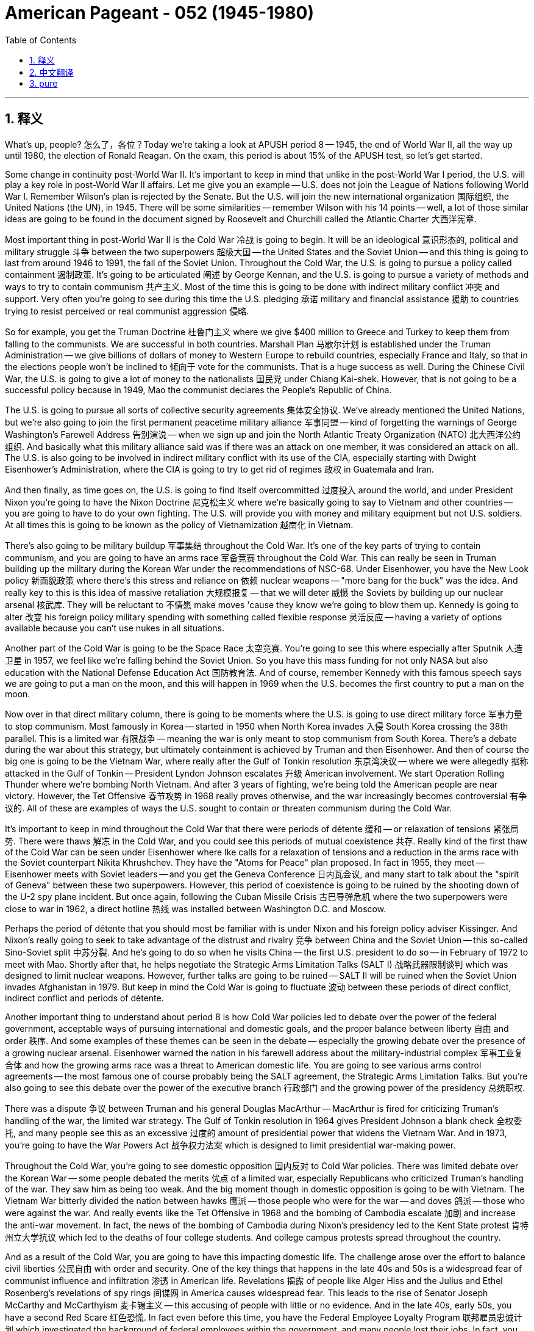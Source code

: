 
= American Pageant - 052 (1945-1980)
:toc: left
:toclevels: 3
:sectnums:
:stylesheet: ../../../myAdocCss.css

'''

== 释义


What's up, people? 怎么了，各位？Today we're taking a look at APUSH period 8 -- 1945, the end of World War II, all the way up until 1980, the election of Ronald Reagan. On the exam, this period is about 15% of the APUSH test, so let's get started.

Some change in continuity post-World War II. It's important to keep in mind that unlike in the post-World War I period, the U.S. will play a key role in post-World War II affairs. Let me give you an example -- U.S. does not join the League of Nations following World War I. Remember Wilson's plan is rejected by the Senate. But the U.S. will join the new international organization 国际组织, the United Nations (the UN), in 1945. There will be some similarities -- remember Wilson with his 14 points -- well, a lot of those similar ideas are going to be found in the document signed by Roosevelt and Churchill called the Atlantic Charter 大西洋宪章.

Most important thing in post-World War II is the Cold War 冷战 is going to begin. It will be an ideological 意识形态的, political and military struggle 斗争 between the two superpowers 超级大国 -- the United States and the Soviet Union -- and this thing is going to last from around 1946 to 1991, the fall of the Soviet Union. Throughout the Cold War, the U.S. is going to pursue a policy called containment 遏制政策. It's going to be articulated 阐述 by George Kennan, and the U.S. is going to pursue a variety of methods and ways to try to contain communism 共产主义. Most of the time this is going to be done with indirect military conflict 冲突 and support. Very often you're going to see during this time the U.S. pledging 承诺 military and financial assistance 援助 to countries trying to resist perceived or real communist aggression 侵略.

So for example, you get the Truman Doctrine 杜鲁门主义 where we give $400 million to Greece and Turkey to keep them from falling to the communists. We are successful in both countries. Marshall Plan 马歇尔计划 is established under the Truman Administration -- we give billions of dollars of money to Western Europe to rebuild countries, especially France and Italy, so that in the elections people won't be inclined to 倾向于 vote for the communists. That is a huge success as well. During the Chinese Civil War, the U.S. is going to give a lot of money to the nationalists 国民党 under Chiang Kai-shek. However, that is not going to be a successful policy because in 1949, Mao the communist declares the People's Republic of China.

The U.S. is going to pursue all sorts of collective security agreements 集体安全协议. We've already mentioned the United Nations, but we're also going to join the first permanent peacetime military alliance 军事同盟 -- kind of forgetting the warnings of George Washington's Farewell Address 告别演说 -- when we sign up and join the North Atlantic Treaty Organization (NATO) 北大西洋公约组织. And basically what this military alliance said was if there was an attack on one member, it was considered an attack on all. The U.S. is also going to be involved in indirect military conflict with its use of the CIA, especially starting with Dwight Eisenhower's Administration, where the CIA is going to try to get rid of regimes 政权 in Guatemala and Iran.

And then finally, as time goes on, the U.S. is going to find itself overcommitted 过度投入 around the world, and under President Nixon you're going to have the Nixon Doctrine 尼克松主义 where we're basically going to say to Vietnam and other countries -- you are going to have to do your own fighting. The U.S. will provide you with money and military equipment but not U.S. soldiers. At all times this is going to be known as the policy of Vietnamization 越南化 in Vietnam.

There's also going to be military buildup 军事集结 throughout the Cold War. It's one of the key parts of trying to contain communism, and you are going to have an arms race 军备竞赛 throughout the Cold War. This can really be seen in Truman building up the military during the Korean War under the recommendations of NSC-68. Under Eisenhower, you have the New Look policy 新面貌政策 where there's this stress and reliance on 依赖 nuclear weapons -- "more bang for the buck" was the idea. And really key to this is this idea of massive retaliation 大规模报复 -- that we will deter 威慑 the Soviets by building up our nuclear arsenal 核武库. They will be reluctant to 不情愿 make moves 'cause they know we're going to blow them up. Kennedy is going to alter 改变 his foreign policy military spending with something called flexible response 灵活反应 -- having a variety of options available because you can't use nukes in all situations.

Another part of the Cold War is going to be the Space Race 太空竞赛. You're going to see this where especially after Sputnik 人造卫星 in 1957, we feel like we're falling behind the Soviet Union. So you have this mass funding for not only NASA but also education with the National Defense Education Act 国防教育法. And of course, remember Kennedy with this famous speech says we are going to put a man on the moon, and this will happen in 1969 when the U.S. becomes the first country to put a man on the moon.

Now over in that direct military column, there is going to be moments where the U.S. is going to use direct military force 军事力量 to stop communism. Most famously in Korea -- started in 1950 when North Korea invades 入侵 South Korea crossing the 38th parallel. This is a limited war 有限战争 -- meaning the war is only meant to stop communism from South Korea. There's a debate during the war about this strategy, but ultimately containment is achieved by Truman and then Eisenhower. And then of course the big one is going to be the Vietnam War, where really after the Gulf of Tonkin resolution 东京湾决议 -- where we were allegedly 据称 attacked in the Gulf of Tonkin -- President Lyndon Johnson escalates 升级 American involvement. We start Operation Rolling Thunder where we're bombing North Vietnam. And after 3 years of fighting, we're being told the American people are near victory. However, the Tet Offensive 春节攻势 in 1968 really proves otherwise, and the war increasingly becomes controversial 有争议的. All of these are examples of ways the U.S. sought to contain or threaten communism during the Cold War.

It's important to keep in mind throughout the Cold War that there were periods of détente 缓和 -- or relaxation of tensions 紧张局势. There were thaws 解冻 in the Cold War, and you could see this periods of mutual coexistence 共存. Really kind of the first thaw of the Cold War can be seen under Eisenhower where Ike calls for a relaxation of tensions and a reduction in the arms race with the Soviet counterpart Nikita Khrushchev. They have the "Atoms for Peace" plan proposed. In fact in 1955, they meet -- Eisenhower meets with Soviet leaders -- and you get the Geneva Conference 日内瓦会议, and many start to talk about the "spirit of Geneva" between these two superpowers. However, this period of coexistence is going to be ruined by the shooting down of the U-2 spy plane incident. But once again, following the Cuban Missile Crisis 古巴导弹危机 where the two superpowers were close to war in 1962, a direct hotline 热线 was installed between Washington D.C. and Moscow.

Perhaps the period of détente that you should most be familiar with is under Nixon and his foreign policy adviser Kissinger. And Nixon's really going to seek to take advantage of the distrust and rivalry 竞争 between China and the Soviet Union -- this so-called Sino-Soviet split 中苏分裂. And he's going to do so when he visits China -- the first U.S. president to do so -- in February of 1972 to meet with Mao. Shortly after that, he helps negotiate the Strategic Arms Limitation Talks (SALT I) 战略武器限制谈判 which was designed to limit nuclear weapons. However, further talks are going to be ruined -- SALT II will be ruined when the Soviet Union invades Afghanistan in 1979. But keep in mind the Cold War is going to fluctuate 波动 between these periods of direct conflict, indirect conflict and periods of détente.

Another important thing to understand about period 8 is how Cold War policies led to debate over the power of the federal government, acceptable ways of pursuing international and domestic goals, and the proper balance between liberty 自由 and order 秩序. And some examples of these themes can be seen in the debate -- especially the growing debate over the presence of a growing nuclear arsenal. Eisenhower warned the nation in his farewell address about the military-industrial complex 军事工业复合体 and how the growing arms race was a threat to American domestic life. You are going to see various arms control agreements -- the most famous one of course probably being the SALT agreement, the Strategic Arms Limitation Talks. But you're also going to see this debate over the power of the executive branch 行政部门 and the growing power of the presidency 总统职权.

There was a dispute 争议 between Truman and his general Douglas MacArthur -- MacArthur is fired for criticizing Truman's handling of the war, the limited war strategy. The Gulf of Tonkin resolution in 1964 gives President Johnson a blank check 全权委托, and many people see this as an excessive 过度的 amount of presidential power that widens the Vietnam War. And in 1973, you're going to have the War Powers Act 战争权力法案 which is designed to limit presidential war-making power.

Throughout the Cold War, you're going to see domestic opposition 国内反对 to Cold War policies. There was limited debate over the Korean War -- some people debated the merits 优点 of a limited war, especially Republicans who criticized Truman's handling of the war. They saw him as being too weak. And the big moment though in domestic opposition is going to be with Vietnam. The Vietnam War bitterly divided the nation between hawks 鹰派 -- those people who were for the war -- and doves 鸽派 -- those who were against the war. And really events like the Tet Offensive in 1968 and the bombing of Cambodia escalate 加剧 and increase the anti-war movement. In fact, the news of the bombing of Cambodia during Nixon's presidency led to the Kent State protest 肯特州立大学抗议 which led to the deaths of four college students. And college campus protests spread throughout the country.

And as a result of the Cold War, you are going to have this impacting domestic life. The challenge arose over the effort to balance civil liberties 公民自由 with order and security. One of the key things that happens in the late 40s and 50s is a widespread fear of communist influence and infiltration 渗透 in American life. Revelations 揭露 of people like Alger Hiss and the Julius and Ethel Rosenberg's revelations of spy rings 间谍网 in America causes widespread fear. This leads to the rise of Senator Joseph McCarthy and McCarthyism 麦卡锡主义 -- this accusing of people with little or no evidence. And in the late 40s, early 50s, you have a second Red Scare 红色恐慌. In fact even before this time, you have the Federal Employee Loyalty Program 联邦雇员忠诚计划 which investigated the background of federal employees within the government, and many people lost their jobs. In fact, you have the House Un-American Activities Committee (HUAC) 众议院非美活动调查委员会 which is restarted after World War II, and it is designed to root out 根除 and search for communist influence in American life. Very often people were brought before the committee and forced to name names -- for example, you have the Hollywood Ten brought before the committee.

In spite of this, criticisms over these policies, it's important to note both Republicans and Democrats supported the policy of containing communism. However, there were disputes at the methods and ways to do this.

A really important idea to keep in mind is post-World War II decolonization 非殖民化, and you have the collapse of colonial empires 殖民帝国 leading both the U.S. and the Soviet Union competing for influence in Asia, Latin America, Africa and the Middle East. You're going to see this in Vietnam as Ho Chi Minh is trying to get rid of the French following World War II. And you're going to see that these areas of the world that were former colonies are going to be the target of both U.S. and Soviet foreign policy.

Some examples of this you can be seen in the Middle East. The U.S. had a variety of interests -- ideologically we had support for Israel immediately following World War II, but also any regime that was non-communist. Economic concerns -- access to oil -- as well as military strategic concerns. Some examples of U.S. policy and how it was impacted by the Cold War could be seen in Operation Ajax -- President Eisenhower in 1953 used the CIA to help overthrow 推翻 the democratically elected Iranian government. This causes all sorts of problems. And in the Suez Crisis 苏伊士运河危机 -- President Nasser of Egypt, he is a nationalist 民族主义者, he nationalizes 国有化 the Suez Canal, and as a result England, France and Israel -- without consulting the United States -- attacks Egypt. This causes a huge crisis and eventually Eisenhower has to intervene 干预 to end the war, and prompts Eisenhower to issue the Eisenhower Doctrine 艾森豪威尔主义 which basically stated the U.S. promised economic military aid to any Middle Eastern country threatened by communist aggression.

In 1960, you get the Organization of Petroleum Exporting Countries (OPEC) 石油输出国组织 formed which is designed to control the oil supply and trade. This is going to have a huge impact on U.S. energy policy. And during the Yom Kippur War 赎罪日战争 during Nixon's Administration, Egypt and Syria suddenly attacked Israel, and the U.S. provides aid to Israel in the form of economic and military support. This contributes to an oil embargo 石油禁运 it's imposed on the United States by the oil-rich nations in OPEC. And finally another thing to keep in mind with regard to the Middle East -- the Camp David Accords 戴维营协议 in 1978. President Jimmy Carter helps negotiate a deal in which Israel and Egypt sign a peace agreement.

The U.S. is also heavily going to be involved in Latin America. And in Latin America, the U.S. supported non-communist regimes with varying levels of democracy. In fact in 1954, the CIA under President Eisenhower is going to overthrow the democratically elected Árbenz government. They will do so because the government is going to nationalize land held by the United Fruit Company, and the CIA is going to help bring into power a very undemocratic government but pro-U.S. government in Guatemala.

There's going to be a crisis in 1959 when in Cuba, Fidel Castro led a revolution 革命 that removed the Cuban dictator Batista from power, and he begins nationalizing land in Cuba. This leads Eisenhower to issue an embargo 禁运 against Cuba, turning Cuba closer and closer to the Soviet Union. There you can see Castro and Khrushchev having a cuddle session. And eventually when JFK takes office, he tries the Bay of Pigs plan 猪湾计划 -- Cuban exiles 流亡者 are going to go to Cuba try to overthrow Castro, and it is going to fail. Not too long after that in 1962, the U.S. discovers the presence of Soviet missiles -- nuclear missiles -- in Cuba. This leads to the Cuban Missile Crisis, and the U.S. and the Soviet Union are extremely close to war. Luckily they negotiate an end to this crisis.

If you want to get more information about any of this material, make sure you check out the other videos in the description. And don't forget about part two of the period 8 review series where we break down the domestic stuff for you. If the video helped you at all, click like on the video, and if you haven't already done so, subscribe. Tell all your friends to do the same. And remember when you go to take that APUSH exam in May that you ride in there like a boss -- like John Brown in that photo -- and you knock it out and you get a five. Thank you for watching. Have a beautiful day. Peace!

'''


== 中文翻译

好的，各位！今天我们来看一下APUSH第八时期——从1945年二战结束，一直到1980年罗纳德·里根当选总统。在考试中，这个时期约占APUSH考试的15%，所以让我们开始吧。

二战后出现了一些变化和延续性。重要的是要记住，与一战后不同，美国将在二战后的事务中发挥关键作用。我给你们举个例子——美国在一战后没有加入国际联盟。记住，威尔逊的计划被参议院否决了。但美国将在1945年加入新的国际组织——联合国（UN）。也会有一些相似之处——记住威尔逊的十四点原则——嗯，许多类似的想法都将出现在罗斯福和丘吉尔签署的《大西洋宪章》中。

二战后最重要的是冷战即将开始。这将是两个超级大国——美国和苏联——之间意识形态、政治和军事的斗争，这场斗争将持续大约从1946年到1991年苏联解体。在整个冷战期间，美国将奉行一项称为“遏制”的政策。这将由乔治·凯南阐述，美国将采取各种方法和途径来遏制共产主义。大部分时间这将通过间接的军事冲突和支持来完成。你们经常会看到，在此期间，美国向试图抵抗被认为或实际存在的共产主义侵略的国家承诺提供军事和财政援助。

例如，你们看到了杜鲁门主义，我们向希腊和土耳其提供了4亿美元，以防止它们落入共产主义之手。我们在两国都取得了成功。杜鲁门政府设立了马歇尔计划——我们向西欧提供了数十亿美元的资金来重建这些国家，特别是法国和意大利，以便在选举中人们不会倾向于投票给共产党人。这也是一个巨大的成功。在中国内战期间，美国将向蒋介石领导的国民党提供大量资金。然而，这并不是一项成功的政策，因为在1949年，共产党人毛泽东宣布成立中华人民共和国。

美国将奉行各种集体安全协议。我们已经提到了联合国，但我们还将加入第一个永久和平时期的军事联盟——有点忘记了乔治·华盛顿告别演说的警告——当我们签署并加入北大西洋公约组织（NATO）时。基本上，这个军事联盟的意思是，如果一个成员国受到攻击，将被视为对所有成员国的攻击。美国还将通过中央情报局（CIA）参与间接的军事冲突，尤其是在德怀特·艾森豪威尔政府时期开始，中央情报局将试图推翻危地马拉和伊朗的政权。

最后，随着时间的推移，美国将发现自己在全球范围内过度承诺，在尼克松总统领导下，你们将看到尼克松主义，我们基本上会对越南和其他国家说——你们必须自己战斗。美国将向你们提供资金和军事装备，但不会派遣美国士兵。在越南，这始终被称为越南战争中的“越南化政策”。

整个冷战期间还将出现军事力量的扩张。这是遏制共产主义的关键手段之一，你们将在整个冷战期间看到一场军备竞赛。这在杜鲁门总统根据国家安全委员会第68号文件（NSC-68）的建议在朝鲜战争期间扩充军备中可见一斑。在艾森豪威尔总统领导下，你们看到了“新面貌”政策，该政策强调和依赖核武器——“花更少的钱，办更多的事”是其理念。而其真正关键在于“大规模报复”的思想——我们将通过建立我们的核武库来威慑苏联。他们将不愿采取行动，因为他们知道我们会摧毁他们。肯尼迪总统将通过一种称为“灵活反应”的政策来改变其外交政策的军事开支——拥有多种选择，因为你们不能在所有情况下都使用核武器。

冷战的另一个组成部分将是太空竞赛。你们将看到，尤其是在1957年苏联发射人造卫星后，我们感觉自己落后于苏联。因此，不仅对美国国家航空航天局（NASA）进行了大规模的资金投入，而且通过《国防教育法》也对教育进行了大量投资。当然，记住肯尼迪总统著名的演讲，他说我们将把一个人送上月球，这将在1969年实现，当时美国成为第一个将人类送上月球的国家。

现在，在直接军事行动方面，美国将有几次直接使用军事力量来阻止共产主义的时刻。最著名的是在朝鲜——始于1950年朝鲜入侵韩国，跨越了三八线。这是一场有限战争——意味着战争的目的仅仅是阻止共产主义在韩国蔓延。战争期间，关于这一战略存在争议，但最终遏制政策由杜鲁门总统和后来的艾森豪威尔总统实现。当然，最重要的是越南战争，在所谓的“东京湾事件”——我们据称在东京湾遭到袭击——之后，林登·约翰逊总统加剧了美国的介入。我们开始了“滚雷行动”，轰炸北越。经过三年的战斗，我们被告知美国人民即将取得胜利。然而，1968年的春节攻势却证明了事实并非如此，战争变得越来越有争议。所有这些都是美国在冷战期间试图遏制或威胁共产主义的方式的例子。

重要的是要记住，在整个冷战期间，存在着“缓和”时期——紧张局势的缓和。冷战出现了“解冻”，你们可以看到这些相互共存的时期。冷战的第一次真正“解冻”可以追溯到艾森豪威尔总统时期，艾克呼吁缓和与苏联领导人尼基塔·赫鲁晓夫的紧张关系并减少军备竞赛。他们提出了“原子能为和平服务”计划。事实上，在1955年，他们会面了——艾森豪威尔总统与苏联领导人会面——你们看到了日内瓦会议，许多人开始谈论这两个超级大国之间的“日内瓦精神”。然而，这种共存时期被U-2侦察机被击落事件所破坏。但再一次，在1962年古巴导弹危机之后，当时两个超级大国几乎处于战争边缘，华盛顿特区和莫斯科之间安装了一条直接热线。

你们最应该熟悉的缓和时期也许是在尼克松总统及其外交政策顾问基辛格领导下。尼克松真正试图利用中国和苏联之间的不信任和敌对关系——所谓的“中苏分裂”。他将在1972年2月访问中国时这样做——他是第一位访问中国的美国总统——与毛泽东会面。此后不久，他帮助谈判达成了《第一阶段限制战略武器会谈》（SALT I），该会谈旨在限制核武器。然而，进一步的会谈将被破坏——当苏联于1979年入侵阿富汗时，《第二阶段限制战略武器会谈》（SALT II）将被破坏。但记住，冷战将在直接冲突、间接冲突和缓和时期之间波动。

关于第八时期，另一个需要理解的重要问题是，冷战政策如何导致了关于联邦政府权力、追求国际和国内目标的合理方式以及自由与秩序之间适当平衡的辩论。这些主题的一些例子可以在辩论中看到——尤其是在关于日益增长的核武库存在的日益激烈的辩论中。艾森豪威尔总统在他的告别演说中警告国家关于军事工业复合体以及日益增长的军备竞赛如何威胁美国国内生活。你们将看到各种军备控制协议——最著名的当然可能是《限制战略武器会谈》（SALT）协议。但你们也将看到关于行政部门权力以及总统权力日益增长的辩论。

杜鲁门总统和他的将军道格拉斯·麦克阿瑟之间存在争议——麦克阿瑟因批评杜鲁门对战争的处理方式，即有限战争战略而被解雇。1964年的《东京湾决议》给了约翰逊总统一张空白支票，许多人认为这是总统权力过度的表现，扩大了越南战争。而在1973年，你们将看到旨在限制总统发动战争权力的《战争权力法案》。

在整个冷战期间，你们将看到国内对冷战政策的反对。关于朝鲜战争的辩论有限——一些人辩论有限战争的优点，特别是批评杜鲁门处理战争方式的共和党人。他们认为他过于软弱。然而，国内反对的主要时刻将是越南战争。越南战争使国家严重分裂为“鹰派”（那些支持战争的人）和“鸽派”（那些反对战争的人）。而像1968年的春节攻势和轰炸柬埔寨这样的事件真正加剧并增加了反战运动。事实上，在尼克松总统任期内轰炸柬埔寨的消息导致了肯特州立大学的抗议活动，导致四名大学生死亡。大学校园的抗议活动蔓延到全国。

由于冷战，你们将看到这对国内生活产生了影响。在努力平衡公民自由与秩序和安全之间出现了挑战。40年代末和50年代发生的一个关键事件是对共产主义影响和渗透美国生活的广泛恐惧。像阿尔杰·希斯以及朱利叶斯和埃塞尔·罗森堡夫妇间谍案的揭露在美国引起了广泛的恐惧。这导致了参议员约瑟夫·麦卡锡和麦卡锡主义的兴起——在几乎没有或根本没有证据的情况下指控他人。在40年代末和50年代初，你们看到了第二次红色恐慌。事实上，甚至在此之前，你们就看到了联邦雇员忠诚计划，该计划调查了政府内部联邦雇员的背景，许多人失去了工作。事实上，你们看到了在二战后重新启动的众议院非美活动调查委员会（HUAC），其目的是清除和搜寻美国生活中的共产主义影响。人们经常被带到委员会面前，并被迫指认他人——例如，好莱坞十人就被带到了委员会面前。

尽管如此，对于这些政策的批评，重要的是要注意，共和党和民主党都支持遏制共产主义的政策。然而，在采取的方法和途径上存在争议。

一个非常重要的需要记住的思想是二战后的非殖民化，殖民帝国的崩溃导致美国和苏联都在亚洲、拉丁美洲、非洲和中东争夺影响力。你们将在越南看到这一点，胡志明在二战后试图摆脱法国的统治。你们将看到，这些曾经是殖民地的地区将成为美国和苏联外交政策的目标。

你们可以在中东看到一些这样的例子。美国有各种各样的利益——意识形态上，我们在二战后立即支持以色列，但也支持任何非共产主义政权。经济上的考虑——获得石油——以及军事战略上的考虑。美国政策及其如何受到冷战影响的一些例子可以在“阿贾克斯行动”中看到——1953年艾森豪威尔总统利用中央情报局帮助推翻了民选的伊朗政府。这导致了各种各样的问题。在苏伊士运河危机中——埃及总统纳赛尔是一位民族主义者，他将苏伊士运河国有化，结果英国、法国和以色列——在没有与美国协商的情况下——袭击了埃及。这引发了一场巨大的危机，最终艾森豪威尔总统不得不进行干预以结束战争，并促使艾森豪威尔发布了艾森豪威尔主义，该主义基本上声明美国承诺向任何受到共产主义侵略威胁的中东国家提供经济和军事援助。

1960年，石油输出国组织（OPEC）成立，旨在控制石油供应和贸易。这将对美国的能源政策产生巨大影响。在尼克松政府时期的赎罪日战争期间，埃及和叙利亚突然袭击以色列，美国以经济和军事支持的形式向以色列提供援助。这导致石油输出国组织中的石油富国对美国实施石油禁运。最后，关于中东需要记住的另一点是1978年的戴维营协议。吉米·卡特总统帮助促成了一项协议，以色列和埃及签署了和平协议。

美国也将大量参与拉丁美洲事务。在拉丁美洲，美国支持那些民主程度不一的非共产主义政权。事实上，在1954年，艾森豪威尔总统领导下的中央情报局将推翻民选的阿本斯政府。他们这样做是因为该政府将由联合果品公司拥有的土地国有化，中央情报局将帮助在危地马拉建立一个非常不民主但亲美的政府。

1959年将爆发一场危机，当时在古巴，菲德尔·卡斯特罗领导了一场推翻古巴独裁者巴蒂斯塔的革命，他开始将古巴的土地国有化。这导致艾森豪威尔总统对古巴实施禁运，使古巴越来越靠近苏联。你们可以看到卡斯特罗和赫鲁晓夫亲密地在一起。最终，当肯尼迪总统上任后，他尝试了猪湾入侵计划——古巴流亡者将前往古巴试图推翻卡斯特罗，但它将失败。不久之后，在1962年，美国发现了苏联在古巴部署导弹——核导弹。这导致了古巴导弹危机，美国和苏联非常接近战争。幸运的是，他们通过谈判结束了这场危机。

如果你们想了解更多关于这些材料的信息，请务必查看描述中的其他视频。别忘了第八时期回顾系列的第二部分，我们在其中为你们分析了国内事务。如果这个视频对你们有任何帮助，请点赞，如果还没有订阅，请订阅。告诉你们所有的朋友也这样做。记住，当你们在五月份参加APUSH考试时，要像照片中的约翰·布朗那样自信地进入考场，然后一举拿下五分。感谢你们的观看。祝你们度过美好的一天。再见！

'''


== pure




What's up, people? Today we're taking a look at APUSH period 8 -- 1945, the end of World War II, all the way up until 1980, the election of Ronald Reagan. On the exam, this period is about 15% of the APUSH test, so let's get started.

Some change in continuity post-World War II. It's important to keep in mind that unlike in the post-World War I period, the U.S. will play a key role in post-World War II affairs. Let me give you an example -- U.S. does not join the League of Nations following World War I. Remember Wilson's plan is rejected by the Senate. But the U.S. will join the new international organization, the United Nations (the UN), in 1945. There will be some similarities -- remember Wilson with his 14 points -- well, a lot of those similar ideas are going to be found in the document signed by Roosevelt and Churchill called the Atlantic Charter.

Most important thing in post-World War II is the Cold War is going to begin. It will be an ideological, political and military struggle between the two superpowers -- the United States and the Soviet Union -- and this thing is going to last from around 1946 to 1991, the fall of the Soviet Union. Throughout the Cold War, the U.S. is going to pursue a policy called containment. It's going to be articulated by George Kennan, and the U.S. is going to pursue a variety of methods and ways to try to contain communism. Most of the time this is going to be done with indirect military conflict and support. Very often you're going to see during this time the U.S. pledging military and financial assistance to countries trying to resist perceived or real communist aggression.

So for example, you get the Truman Doctrine where we give $400 million to Greece and Turkey to keep them from falling to the communists. We are successful in both countries. Marshall Plan is established under the Truman Administration -- we give billions of dollars of money to Western Europe to rebuild countries, especially France and Italy, so that in the elections people won't be inclined to vote for the communists. That is a huge success as well. During the Chinese Civil War, the U.S. is going to give a lot of money to the nationalists under Chiang Kai-shek. However, that is not going to be a successful policy because in 1949, Mao the communist declares the People's Republic of China.

The U.S. is going to pursue all sorts of collective security agreements. We've already mentioned the United Nations, but we're also going to join the first permanent peacetime military alliance -- kind of forgetting the warnings of George Washington's Farewell Address -- when we sign up and join the North Atlantic Treaty Organization (NATO). And basically what this military alliance said was if there was an attack on one member, it was considered an attack on all. The U.S. is also going to be involved in indirect military conflict with its use of the CIA, especially starting with Dwight Eisenhower's Administration, where the CIA is going to try to get rid of regimes in Guatemala and Iran.

And then finally, as time goes on, the U.S. is going to find itself overcommitted around the world, and under President Nixon you're going to have the Nixon Doctrine where we're basically going to say to Vietnam and other countries -- you are going to have to do your own fighting. The U.S. will provide you with money and military equipment but not U.S. soldiers. At all times this is going to be known as the policy of Vietnamization in Vietnam.

There's also going to be military buildup throughout the Cold War. It's one of the key parts of trying to contain communism, and you are going to have an arms race throughout the Cold War. This can really be seen in Truman building up the military during the Korean War under the recommendations of NSC-68. Under Eisenhower, you have the New Look policy where there's this stress and reliance on nuclear weapons -- "more bang for the buck" was the idea. And really key to this is this idea of massive retaliation -- that we will deter the Soviets by building up our nuclear arsenal. They will be reluctant to make moves 'cause they know we're going to blow them up. Kennedy is going to alter his foreign policy military spending with something called flexible response -- having a variety of options available because you can't use nukes in all situations.

Another part of the Cold War is going to be the Space Race. You're going to see this where especially after Sputnik in 1957, we feel like we're falling behind the Soviet Union. So you have this mass funding for not only NASA but also education with the National Defense Education Act. And of course, remember Kennedy with this famous speech says we are going to put a man on the moon, and this will happen in 1969 when the U.S. becomes the first country to put a man on the moon.

Now over in that direct military column, there is going to be moments where the U.S. is going to use direct military force to stop communism. Most famously in Korea -- started in 1950 when North Korea invades South Korea crossing the 38th parallel. This is a limited war -- meaning the war is only meant to stop communism from South Korea. There's a debate during the war about this strategy, but ultimately containment is achieved by Truman and then Eisenhower. And then of course the big one is going to be the Vietnam War, where really after the Gulf of Tonkin resolution -- where we were allegedly attacked in the Gulf of Tonkin -- President Lyndon Johnson escalates American involvement. We start Operation Rolling Thunder where we're bombing North Vietnam. And after 3 years of fighting, we're being told the American people are near victory. However, the Tet Offensive in 1968 really proves otherwise, and the war increasingly becomes controversial. All of these are examples of ways the U.S. sought to contain or threaten communism during the Cold War.

It's important to keep in mind throughout the Cold War that there were periods of détente -- or relaxation of tensions. There were thaws in the Cold War, and you could see this periods of mutual coexistence. Really kind of the first thaw of the Cold War can be seen under Eisenhower where Ike calls for a relaxation of tensions and a reduction in the arms race with the Soviet counterpart Nikita Khrushchev. They have the "Atoms for Peace" plan proposed. In fact in 1955, they meet -- Eisenhower meets with Soviet leaders -- and you get the Geneva Conference, and many start to talk about the "spirit of Geneva" between these two superpowers. However, this period of coexistence is going to be ruined by the shooting down of the U-2 spy plane incident. But once again, following the Cuban Missile Crisis where the two superpowers were close to war in 1962, a direct hotline was installed between Washington D.C. and Moscow.

Perhaps the period of détente that you should most be familiar with is under Nixon and his foreign policy adviser Kissinger. And Nixon's really going to seek to take advantage of the distrust and rivalry between China and the Soviet Union -- this so-called Sino-Soviet split. And he's going to do so when he visits China -- the first U.S. president to do so -- in February of 1972 to meet with Mao. Shortly after that, he helps negotiate the Strategic Arms Limitation Talks (SALT I) which was designed to limit nuclear weapons. However, further talks are going to be ruined -- SALT II will be ruined when the Soviet Union invades Afghanistan in 1979. But keep in mind the Cold War is going to fluctuate between these periods of direct conflict, indirect conflict and periods of détente.

Another important thing to understand about period 8 is how Cold War policies led to debate over the power of the federal government, acceptable ways of pursuing international and domestic goals, and the proper balance between liberty and order. And some examples of these themes can be seen in the debate -- especially the growing debate over the presence of a growing nuclear arsenal. Eisenhower warned the nation in his farewell address about the military-industrial complex and how the growing arms race was a threat to American domestic life. You are going to see various arms control agreements -- the most famous one of course probably being the SALT agreement, the Strategic Arms Limitation Talks. But you're also going to see this debate over the power of the executive branch and the growing power of the presidency.

There was a dispute between Truman and his general Douglas MacArthur -- MacArthur is fired for criticizing Truman's handling of the war, the limited war strategy. The Gulf of Tonkin resolution in 1964 gives President Johnson a blank check, and many people see this as an excessive amount of presidential power that widens the Vietnam War. And in 1973, you're going to have the War Powers Act which is designed to limit presidential war-making power.

Throughout the Cold War, you're going to see domestic opposition to Cold War policies. There was limited debate over the Korean War -- some people debated the merits of a limited war, especially Republicans who criticized Truman's handling of the war. They saw him as being too weak. And the big moment though in domestic opposition is going to be with Vietnam. The Vietnam War bitterly divided the nation between hawks -- those people who were for the war -- and doves -- those who were against the war. And really events like the Tet Offensive in 1968 and the bombing of Cambodia escalate and increase the anti-war movement. In fact, the news of the bombing of Cambodia during Nixon's presidency led to the Kent State protest which led to the deaths of four college students. And college campus protests spread throughout the country.

And as a result of the Cold War, you are going to have this impacting domestic life. The challenge arose over the effort to balance civil liberties with order and security. One of the key things that happens in the late 40s and 50s is a widespread fear of communist influence and infiltration in American life. Revelations of people like Alger Hiss and the Julius and Ethel Rosenberg's revelations of spy rings in America causes widespread fear. This leads to the rise of Senator Joseph McCarthy and McCarthyism -- this accusing of people with little or no evidence. And in the late 40s, early 50s, you have a second Red Scare. In fact even before this time, you have the Federal Employee Loyalty Program which investigated the background of federal employees within the government, and many people lost their jobs. In fact, you have the House Un-American Activities Committee (HUAC) which is restarted after World War II, and it is designed to root out and search for communist influence in American life. Very often people were brought before the committee and forced to name names -- for example, you have the Hollywood Ten brought before the committee.

In spite of this, criticisms over these policies, it's important to note both Republicans and Democrats supported the policy of containing communism. However, there were disputes at the methods and ways to do this.

A really important idea to keep in mind is post-World War II decolonization, and you have the collapse of colonial empires leading both the U.S. and the Soviet Union competing for influence in Asia, Latin America, Africa and the Middle East. You're going to see this in Vietnam as Ho Chi Minh is trying to get rid of the French following World War II. And you're going to see that these areas of the world that were former colonies are going to be the target of both U.S. and Soviet foreign policy.

Some examples of this you can be seen in the Middle East. The U.S. had a variety of interests -- ideologically we had support for Israel immediately following World War II, but also any regime that was non-communist. Economic concerns -- access to oil -- as well as military strategic concerns. Some examples of U.S. policy and how it was impacted by the Cold War could be seen in Operation Ajax -- President Eisenhower in 1953 used the CIA to help overthrow the democratically elected Iranian government. This causes all sorts of problems. And in the Suez Crisis -- President Nasser of Egypt, he is a nationalist, he nationalizes the Suez Canal, and as a result England, France and Israel -- without consulting the United States -- attacks Egypt. This causes a huge crisis and eventually Eisenhower has to intervene to end the war, and prompts Eisenhower to issue the Eisenhower Doctrine which basically stated the U.S. promised economic military aid to any Middle Eastern country threatened by communist aggression.

In 1960, you get the Organization of Petroleum Exporting Countries (OPEC) formed which is designed to control the oil supply and trade. This is going to have a huge impact on U.S. energy policy. And during the Yom Kippur War during Nixon's Administration, Egypt and Syria suddenly attacked Israel, and the U.S. provides aid to Israel in the form of economic and military support. This contributes to an oil embargo it's imposed on the United States by the oil-rich nations in OPEC. And finally another thing to keep in mind with regard to the Middle East -- the Camp David Accords in 1978. President Jimmy Carter helps negotiate a deal in which Israel and Egypt sign a peace agreement.

The U.S. is also heavily going to be involved in Latin America. And in Latin America, the U.S. supported non-communist regimes with varying levels of democracy. In fact in 1954, the CIA under President Eisenhower is going to overthrow the democratically elected Árbenz government. They will do so because the government is going to nationalize land held by the United Fruit Company, and the CIA is going to help bring into power a very undemocratic government but pro-U.S. government in Guatemala.

There's going to be a crisis in 1959 when in Cuba, Fidel Castro led a revolution that removed the Cuban dictator Batista from power, and he begins nationalizing land in Cuba. This leads Eisenhower to issue an embargo against Cuba, turning Cuba closer and closer to the Soviet Union. There you can see Castro and Khrushchev having a cuddle session. And eventually when JFK takes office, he tries the Bay of Pigs plan -- Cuban exiles are going to go to Cuba try to overthrow Castro, and it is going to fail. Not too long after that in 1962, the U.S. discovers the presence of Soviet missiles -- nuclear missiles -- in Cuba. This leads to the Cuban Missile Crisis, and the U.S. and the Soviet Union are extremely close to war. Luckily they negotiate an end to this crisis.

If you want to get more information about any of this material, make sure you check out the other videos in the description. And don't forget about part two of the period 8 review series where we break down the domestic stuff for you. If the video helped you at all, click like on the video, and if you haven't already done so, subscribe. Tell all your friends to do the same. And remember when you go to take that APUSH exam in May that you ride in there like a boss -- like John Brown in that photo -- and you knock it out and you get a five. Thank you for watching. Have a beautiful day. Peace!

'''
